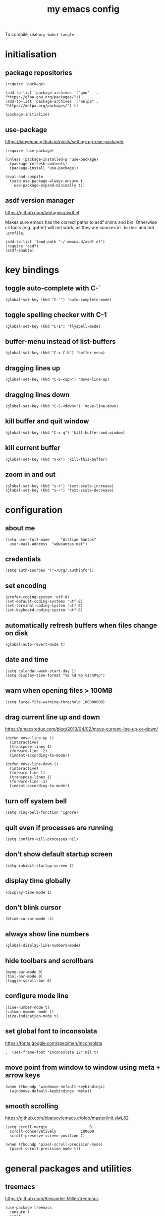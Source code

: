 :PROPERTIES:
:STARTUP: showall
:END:

#+TITLE: my emacs config
#+PROPERTY: header-args :tangle ~/.emacs.d/init.el

To compile, use =org-babel-tangle=

* initialisation
** package repositories
#+BEGIN_SRC elisp
  (require 'package)

  (add-to-list 'package-archives '("gnu"   . "https://elpa.gnu.org/packages/"))
  (add-to-list 'package-archives '("melpa" . "https://melpa.org/packages/") t)

  (package-initialize)
#+END_SRC

** use-package
https://ianyepan.github.io/posts/setting-up-use-package/

#+BEGIN_SRC elisp
  (require 'use-package)

  (unless (package-installed-p 'use-package)
    (package-refresh-contents)
    (package-install 'use-package))

  (eval-and-compile
    (setq use-package-always-ensure t
	  use-package-expand-minimally t))
#+END_SRC

** asdf version manager
https://github.com/tabfugnic/asdf.el

Makes sure emacs has the correct paths to asdf shims and
bin. Otherwise cli tools (e.g. gofmt) will not work, as they are
sources in =.bashrc= and not =.profile=.

#+BEGIN_SRC elisp
  (add-to-list 'load-path "~/.emacs.d/asdf.el") 
  (require 'asdf)
  (asdf-enable)
#+END_SRC

* key bindings
** toggle auto-complete with C-`
#+BEGIN_SRC elisp
  (global-set-key (kbd "C-`") 'auto-complete-mode)
#+END_SRC

** toggle spelling checker with C-1
#+BEGIN_SRC elisp
  (global-set-key (kbd "C-1") 'flyspell-mode)
#+END_SRC

** buffer-menu instead of list-buffers
#+BEGIN_SRC elisp
  (global-set-key (kbd "C-x C-b") 'buffer-menu)
#+END_SRC

** dragging lines up
#+BEGIN_SRC elisp
  (global-set-key (kbd "C-S-<up>") 'move-line-up)
#+END_SRC

** dragging lines down
#+BEGIN_SRC elisp
  (global-set-key (kbd "C-S-<down>") 'move-line-down)
#+END_SRC

** kill buffer and quit window
#+BEGIN_SRC elisp
  (global-set-key (kbd "C-x q") 'kill-buffer-and-window)
#+END_SRC

** kill current buffer
#+BEGIN_SRC elisp
  (global-set-key (kbd "s-k") 'kill-this-buffer)
#+END_SRC

** zoom in and out
#+BEGIN_SRC elisp
  (global-set-key (kbd "s-+") 'text-scale-increase)
  (global-set-key (kbd "s--") 'text-scale-decrease)
#+END_SRC

* configuration
** about me
#+BEGIN_SRC elisp
  (setq user-full-name     "William Santos"
	user-mail-address  "w@wsantos.net")
#+END_SRC

** credentials
#+BEGIN_SRC elisp
  (setq auth-sources '("~/Org/.authinfo"))
#+END_SRC

** set encoding
#+BEGIN_SRC elisp
  (prefer-coding-system 'utf-8)
  (set-default-coding-systems 'utf-8)
  (set-terminal-coding-system 'utf-8)
  (set-keyboard-coding-system 'utf-8)
#+END_SRC

** automatically refresh buffers when files change on disk
#+BEGIN_SRC elisp
  (global-auto-revert-mode t)
#+END_SRC

** date and time
#+BEGIN_SRC elisp
  (setq calendar-week-start-day 1)
  (setq display-time-format "%a %d %b %I:%M%p")
#+END_SRC

** warn when opening files > 100MB
#+BEGIN_SRC elisp
  (setq large-file-warning-threshold 100000000)
#+END_SRC

** drag current line up and down
https://emacsredux.com/blog/2013/04/02/move-current-line-up-or-down/

#+BEGIN_SRC elisp
  (defun move-line-up ()
    (interactive)
    (transpose-lines 1)
    (forward-line -2)
    (indent-according-to-mode))

  (defun move-line-down ()
    (interactive)
    (forward-line 1)
    (transpose-lines 1)
    (forward-line -1)
    (indent-according-to-mode))
#+END_SRC

** turn off system bell
#+BEGIN_SRC elisp
  (setq ring-bell-function 'ignore)
#+END_SRC

** quit even if processes are running
#+BEGIN_SRC elisp
  (setq confirm-kill-processes nil)
#+END_SRC

** don't show default startup screen
#+BEGIN_SRC elisp
  (setq inhibit-startup-screen t)
#+END_SRC

** display time globally
#+BEGIN_SRC elisp
(display-time-mode 1)
#+END_SRC

** don't blink cursor
#+BEGIN_SRC elisp
(blink-cursor-mode -1)
#+END_SRC

** always show line numbers
#+BEGIN_SRC elisp
(global-display-line-numbers-mode)
#+END_SRC

** hide toolbars and scrollbars
#+BEGIN_SRC elisp
  (menu-bar-mode 0)
  (tool-bar-mode 0)
  (toggle-scroll-bar 0)
#+END_SRC

** configure mode line
#+BEGIN_SRC elisp
  (line-number-mode t)
  (column-number-mode t)
  (size-indication-mode t)
#+END_SRC

** set global font to inconsolata
https://fonts.google.com/specimen/Inconsolata

#+BEGIN_SRC elisp
;  (set-frame-font "Inconsolata 12" nil t)
#+END_SRC

** move point from window to window using meta + arrow keys
#+BEGIN_SRC elisp
  (when (fboundp 'windmove-default-keybindings)
    (windmove-default-keybindings 'meta))
#+END_SRC

** smooth scrolling
https://github.com/bbatsov/emacs.d/blob/master/init.el#L82

#+BEGIN_SRC elisp
  (setq scroll-margin                   0
	scroll-conservatively           100000
	scroll-preserve-screen-position 1)

  (when (fboundp 'pixel-scroll-precision-mode)
    (pixel-scroll-precision-mode t))
#+END_SRC

* general packages and utilities
** treemacs
https://github.com/Alexander-Miller/treemacs

#+BEGIN_SRC elisp
  (use-package treemacs
    :ensure t
    :init
    (global-set-key (kbd "C-\\") 'treemacs)
    (setq treemacs-user-mode-line-format " william's emacs "
	  treemacs-width 45))
#+END_SRC

** doom mode-line
https://github.com/seagle0128/doom-modeline?tab=readme-ov-file

#+BEGIN_SRC elisp
  (use-package doom-modeline
    :ensure t
    :config
    (setq doom-modeline-buffer-file-name-style 'file-name)
    :init (doom-modeline-mode 1))
#+END_SRC

** git gutter
https://github.com/emacsorphanage/git-gutter

#+BEGIN_SRC elisp
  (use-package git-gutter
    :ensure t
    :config
    (global-git-gutter-mode 1))
#+END_SRC

** paren
https://github.com/emacs-mirror/emacs/blob/master/lisp/paren.el

#+BEGIN_SRC elisp
  (use-package paren
    :ensure t
    :config
    (show-paren-mode +1))
#+END_SRC

** doom themes
https://github.com/doomemacs/themes

1. dark
   - doom-acario-dark
   - doom-challenger-deep
   - doom-horizon
   - doom-manegarm
   - doom-moonlight
   - doom-nord
   - doom-oceanic-next
   - doom-outrun-electric
   - doom-solarized-dark
   - doom-sourcerer
   - doom-tomorrow-night

2. light
   - doom-nord-light
   - doom-acario-light
   - doom-solarized-light
   - doom-tomorrow-day

#+BEGIN_SRC elisp
  (use-package doom-themes
    :ensure t
    :config
    (setq doom-themes-enable-bold t
	  doom-themes-enable-italic t)
    (load-theme 'doom-outrun-electric t))
#+END_SRC

** vertico
https://github.com/minad/vertico

#+BEGIN_SRC elisp
  (use-package vertico
    :ensure t
    :init
    (vertico-mode))
#+END_SRC

** vertico posframe
https://github.com/tumashu/vertico-posframe

#+BEGIN_SRC elisp
  (use-package vertico-posframe
    :ensure t
    :init
    (vertico-posframe-mode))
#+END_SRC

** all the icons
https://github.com/domtronn/all-the-icons.el

#+BEGIN_SRC elisp
  (use-package all-the-icons
    :ensure t
    :if (display-graphic-p))
#+END_SRC

** nerd icons
https://github.com/emacsmirror/nerd-icons

#+BEGIN_SRC elisp
  (use-package nerd-icons
    :ensure t)
#+END_SRC

** savehist
https://github.com/emacs-mirror/emacs/blob/master/lisp/savehist.el

#+BEGIN_SRC elisp
  (use-package savehist
    :ensure t
    :init
    (savehist-mode))
#+END_SRC

** marginalia
https://github.com/minad/marginalia

#+BEGIN_SRC elisp
  (use-package marginalia
    :after vertico
    :ensure t
    :custom
    (marginalia-annotators '(marginalia-annotators-heavy
			     marginalia-annotators-light nil))
    :init
    (marginalia-mode))
#+END_SRC

** flyspell
https://www.emacswiki.org/emacs/FlySpell

#+BEGIN_SRC elisp
  (use-package flyspell
    :ensure t
    :config
    (add-hook 'chatgpt-shell-mode-hook 'flyspell-mode)
    (add-hook 'org-mode-hook 'flyspell-mode)
    (add-hook 'text-mode-hook 'flyspell-mode)
    (add-hook 'latex-mode-hook 'flyspell-mode)
    (add-hook 'magit-mode-hook 'flyspell-mode)
    (add-hook 'markdown-mode-hook 'flyspell-mode)
    (add-hook 'dockerfile-mode-hook 'flyspell-mode)
    (add-hook 'yaml-mode-hook 'flyspell-mode)
    (add-hook 'xml-mode-hook 'flyspell-mode))
#+END_SRC

** ement
https://github.com/alphapapa/ement.el

#+BEGIN_SRC elisp
  (use-package ement
    :ensure t)
#+END_SRC

** chatgpt-shell
https://github.com/xenodium/chatgpt-shell

#+BEGIN_SRC elisp
  (use-package chatgpt-shell
    :ensure t
    :config
    (setq chatgpt-shell-openai-key
      (auth-source-pick-first-password :host "api.openai.com")))
#+END_SRC

** magit
https://github.com/magit/magit

#+BEGIN_SRC elisp
  (use-package magit
    :ensure t
    :config
    (with-eval-after-load 'magit-mode
      (add-hook 'after-save-hook 'magit-after-save-refresh-status t)))
#+END_SRC

** org mode
https://orgmode.org/

#+BEGIN_SRC elisp
  (use-package org
    :ensure t
    :mode
    ("\\.org\\'" . org-mode)
    :config
    (setq org-use-speed-commands t
	  org-return-follows-link t
	  org-deadline-warning-days 30
	  org-latex-pdf-process (list "latexmk -f -pdf %f")
	  org-agenda-files '("~/Org/william/me.org"))

    (org-babel-do-load-languages 'org-babel-load-languages
				 '((emacs-lisp . t)
				   (python . t)
				   (latex . t)))

    (global-set-key (kbd "C-c l") 'org-store-link)
    (global-set-key (kbd "C-c a") 'org-agenda)
    (global-set-key (kbd "C-c c") 'org-capture))
#+END_SRC

** org roam
https://github.com/org-roam/org-roam

#+BEGIN_SRC elisp
  (use-package org-roam
    :ensure t
    :config
    (org-roam-db-autosync-mode)
    :init
    (setq org-roam-directory "~/Org/william/notes"))
#+END_SRC

** ripgrep
https://github.com/dajva/rg.el

#+BEGIN_SRC elisp
  (use-package rg
    :ensure t
    :config
    (rg-enable-default-bindings))
#+END_SRC

* packages for programming languages and syntax highlighting
** go mode
https://github.com/dominikh/go-mode.el

#+BEGIN_SRC elisp
  (use-package go-mode
    :ensure t
    :config
    (add-hook 'go-mode-hook (lambda () (add-hook 'before-save-hook 'gofmt-before-save))))
#+END_SRC

** rust mode
https://github.com/rust-lang/rust-mode
#+BEGIN_SRC elisp
  (use-package rust-mode
    :ensure t
    :config
    (add-hook 'rust-mode-hook (lambda () (add-hook 'before-save-hook 'rust-format-buffer))))
#+END_SRC

** elm mode
https://github.com/jcollard/elm-mode

#+BEGIN_SRC elisp
  (use-package elm-mode
    :ensure t
    :config
    (add-hook 'elm-mode-hook (lambda () (add-hook 'before-save-hook 'elm-format-buffer))))
#+END_SRC

** react/jsx mode
https://github.com/felipeochoa/rjsx-mode

#+BEGIN_SRC elisp
  (use-package rjsx-mode
    :ensure t)
#+END_SRC

** svelte mode
https://github.com/leafOfTree/svelte-mode

#+BEGIN_SRC elisp
  (use-package svelte-mode
    :ensure t)
#+END_SRC

** elixir mode
https://github.com/elixir-editors/emacs-elixir

#+BEGIN_SRC elisp
  (use-package elixir-mode
    :ensure t
    :config
    (add-hook 'elixir-mode-hook (lambda () (add-hook 'before-save-hook 'elixir-format nil t))))
#+END_SRC

** yaml mode
https://github.com/yoshiki/yaml-mode

#+BEGIN_SRC elisp
  (use-package yaml-mode
    :ensure t)
#+END_SRC

** dockerfile mode
https://github.com/spotify/dockerfile-mode

#+BEGIN_SRC elisp
  (use-package dockerfile-mode
    :ensure t)
#+END_SRC

** markdown mode
https://github.com/jrblevin/markdown-mode

#+BEGIN_SRC elisp
  (use-package markdown-mode
    :ensure t)
#+END_SRC

** terraform mode
https://github.com/hcl-emacs/terraform-mode

#+BEGIN_SRC elisp
  (use-package terraform-mode
    :ensure t)
#+END_SRC

* auto generated stuff
** custom set variables
#+BEGIN_SRC elisp
  (custom-set-variables
   ;; custom-set-variables was added by Custom.
   ;; If you edit it by hand, you could mess it up, so be careful.
   ;; Your init file should contain only one such instance.
   ;; If there is more than one, they won't work right.
   '(elfeed-search-date-format '("%d-%m-%Y %H-%M-%S" 20 :left))
   '(elfeed-search-title-max-width 60)
   '(elfeed-search-title-min-width 25)
   '(elfeed-user-agent "william >:)")
   '(git-gutter:added-sign "a")
   '(git-gutter:deleted-sign "r")
   '(git-gutter:modified-sign "m")
   '(org-agenda-files nil)
   '(package-selected-packages '())
   '(scroll-down-aggressively nil))
#+END_SRC

** custom set faces
#+BEGIN_SRC elisp
  (custom-set-faces
   ;; custom-set-faces was added by Custom.
   ;; If you edit it by hand, you could mess it up, so be careful.
   ;; Your init file should contain only one such instance.
   ;; If there is more than one, they won't work right.
   )
  (put 'upcase-region 'disabled nil)
  (put 'downcase-region 'disabled nil)
#+END_SRC
